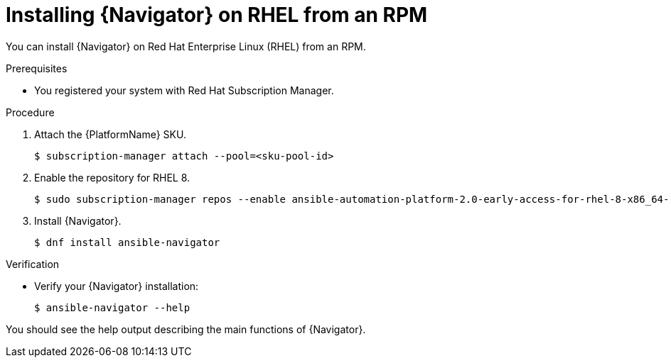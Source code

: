 
[id="proc-installing-navigator-rhel-rpm_{context}"]


= Installing {Navigator} on RHEL from an RPM


[role="_abstract"]

You can install {Navigator} on Red Hat Enterprise Linux (RHEL) from an RPM.

.Prerequisites

* You registered your system with Red Hat Subscription Manager.


.Procedure

. Attach the {PlatformName} SKU.
+
----
$ subscription-manager attach --pool=<sku-pool-id>
----

. Enable the repository for RHEL 8.
+
----
$ sudo subscription-manager repos --enable ansible-automation-platform-2.0-early-access-for-rhel-8-x86_64-rpms
----


. Install {Navigator}.
+
----
$ dnf install ansible-navigator
----
+


.Verification

* Verify your {Navigator} installation:
+
----
$ ansible-navigator --help
----

You should see the help output describing the main functions of {Navigator}.
